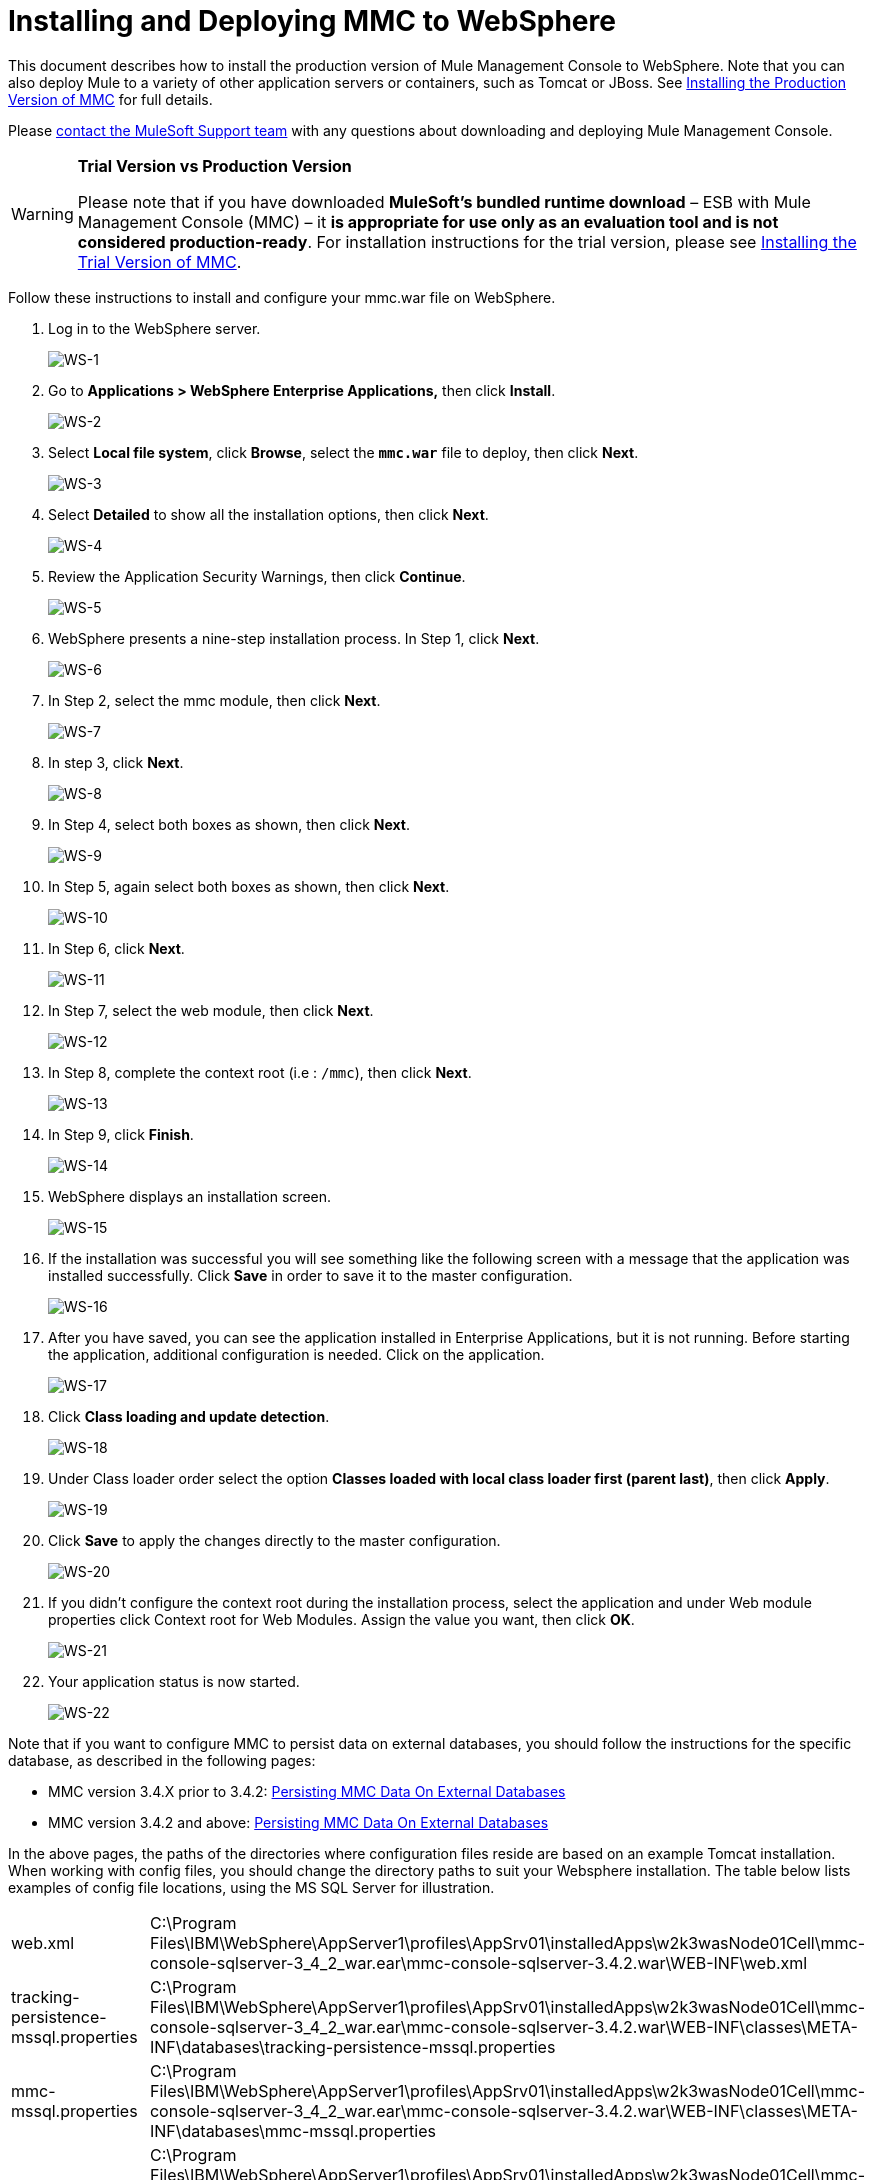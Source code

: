 = Installing and Deploying MMC to WebSphere

This document describes how to install the production version of Mule Management Console to WebSphere. Note that you can also deploy Mule to a variety of other application servers or containers, such as Tomcat or JBoss. See link:/mule-management-console/v/3.7/installing-the-production-version-of-mmc[Installing the Production Version of MMC] for full details. 

Please https://www.mulesoft.com/support-and-services/mule-esb-support-license-subscription[contact the MuleSoft Support team] with any questions about downloading and deploying Mule Management Console.

[WARNING]
====
*Trial Version vs Production Version*

Please note that if you have downloaded *MuleSoft's bundled runtime download* – ESB with Mule Management Console (MMC) – it **is appropriate for use only as an evaluation tool and is not considered production-ready**. For installation instructions for the trial version, please see link:/mule-management-console/v/3.7/installing-the-trial-version-of-mmc[Installing the Trial Version of MMC].
====

Follow these instructions to install and configure your mmc.war file on WebSphere.

. Log in to the WebSphere server.
+
image:WS-1.png[WS-1]

. Go to **Applications > WebSphere Enterprise Applications,** then click *Install*.
+
image:WS-2.png[WS-2]

. Select *Local file system*, click *Browse*, select the **`mmc.war`** file to deploy, then click *Next*.
+
image:WS-3.png[WS-3]

. Select *Detailed* to show all the installation options, then click *Next*.
+
image:WS-4.png[WS-4]

. Review the Application Security Warnings, then click *Continue*.
+
image:WS-5.png[WS-5]

. WebSphere presents a nine-step installation process. In Step 1, click *Next*.
+
image:WS-6.png[WS-6]

. In Step 2, select the mmc module, then click *Next*.
+
image:WS-7.png[WS-7]

. In step 3, click *Next*.
+
image:WS-8.png[WS-8]

. In Step 4, select both boxes as shown, then click *Next*.
+
image:WS-9.png[WS-9]

. In Step 5, again select both boxes as shown, then click *Next*.
+
image:WS-10.png[WS-10]

. In Step 6, click *Next*.
+
image:WS-11.png[WS-11]

. In Step 7, select the web module, then click *Next*.
+
image:WS-12.png[WS-12]

. In Step 8, complete the context root (i.e : `/mmc`), then click *Next*.
+
image:WS-13.png[WS-13]

. In Step 9, click *Finish*.
+
image:WS-14.png[WS-14]

. WebSphere displays an installation screen.
+
image:WS-15.png[WS-15]

. If the installation was successful you will see something like the following screen with a message that the application was installed successfully. Click *Save* in order to save it to the master configuration.
+
image:WS-16.png[WS-16]

. After you have saved, you can see the application installed in Enterprise Applications, but it is not running. Before starting the application, additional configuration is needed. Click on the application.
+
image:WS-17.png[WS-17]

. Click *Class loading and update detection*.
+
image:WS-18.png[WS-18]

. Under Class loader order select the option **Classes loaded with local class loader first (parent last)**, then click *Apply*.
+
image:WS-19.png[WS-19]

. Click *Save* to apply the changes directly to the master configuration.
+
image:WS-20.png[WS-20]

. If you didn’t configure the context root during the installation process, select the application and under Web module properties click Context root for Web Modules. Assign the value you want, then click *OK*.
+
image:WS-21.png[WS-21]

. Your application status is now started.
+
image:WS-22.png[WS-22]

Note that if you want to configure MMC to persist data on external databases, you should follow the instructions for the specific database, as described in the following pages:

* MMC version 3.4.X prior to 3.4.2: link:/mule-management-console/v/3.7/persisting-mmc-data-on-external-databases[Persisting MMC Data On External Databases]
* MMC version 3.4.2 and above: link:/mule-management-console/v/3.7/persisting-mmc-data-on-external-databases[Persisting MMC Data On External Databases]

In the above pages, the paths of the directories where configuration files reside are based on an example Tomcat installation. When working with config files, you should change the directory paths to suit your Websphere installation. The table below lists examples of config file locations, using the MS SQL Server for illustration.

[cols="2*"]
|===
|web.xml |C:\Program Files\IBM\WebSphere\AppServer1\profiles\AppSrv01\installedApps\w2k3wasNode01Cell\mmc-console-sqlserver-3_4_2_war.ear\mmc-console-sqlserver-3.4.2.war\WEB-INF\web.xml 
|tracking-persistence-mssql.properties |C:\Program Files\IBM\WebSphere\AppServer1\profiles\AppSrv01\installedApps\w2k3wasNode01Cell\mmc-console-sqlserver-3_4_2_war.ear\mmc-console-sqlserver-3.4.2.war\WEB-INF\classes\META-INF\databases\tracking-persistence-mssql.properties
|mmc-mssql.properties |C:\Program Files\IBM\WebSphere\AppServer1\profiles\AppSrv01\installedApps\w2k3wasNode01Cell\mmc-console-sqlserver-3_4_2_war.ear\mmc-console-sqlserver-3.4.2.war\WEB-INF\classes\META-INF\databases\mmc-mssql.properties
|Copy the sqlserver.jar into the following directory a|
C:\Program Files\IBM\WebSphere\AppServer1\profiles\AppSrv01\installedApps\w2k3wasNode01Cell\mmc-console-sqlserver-3_4_2_war.ear\mmc-console-sqlserver-3.4.2.war\WEB-INF\lib

[NOTE]
====
`sqlserver.jar` is the ConnectJDBC type 4 driver for Microsoft SQL Server provided by IBM. If you use `sqlserver.jar` as described above, you do not need to use the JDBC driver provided by Microsoft (`sqljdbc4.jar`). For details, see link:/mule-management-console/v/3.7/persisting-mmc-data-to-ms-sql-server[Persisting MMC Data to MS SQL Server] and the IBM documentation for http://www-01.ibm.com/support/knowledgecenter/SS7JFU_7.0.0/com.ibm.websphere.express.doc/info/exp/ae/rdat_minreqmssql.html[data source minimum required settings for Microsoft SQL Server].
====
|===

== See Also

* Get familiar with the link:/mule-management-console/v/3.7/orientation-to-the-console[MMC console].
* Learn the basics of using MMC with the link:/mule-management-console/v/3.7/mmc-walkthrough[MMC Walkthrough].
* Learn more about how to link:/mule-management-console/v/3.7/setting-up-mmc[set up MMC] to meet your needs.
* Access the link:/mule-management-console/v/3.7/troubleshooting-with-mmc[troubleshooting] guide.
